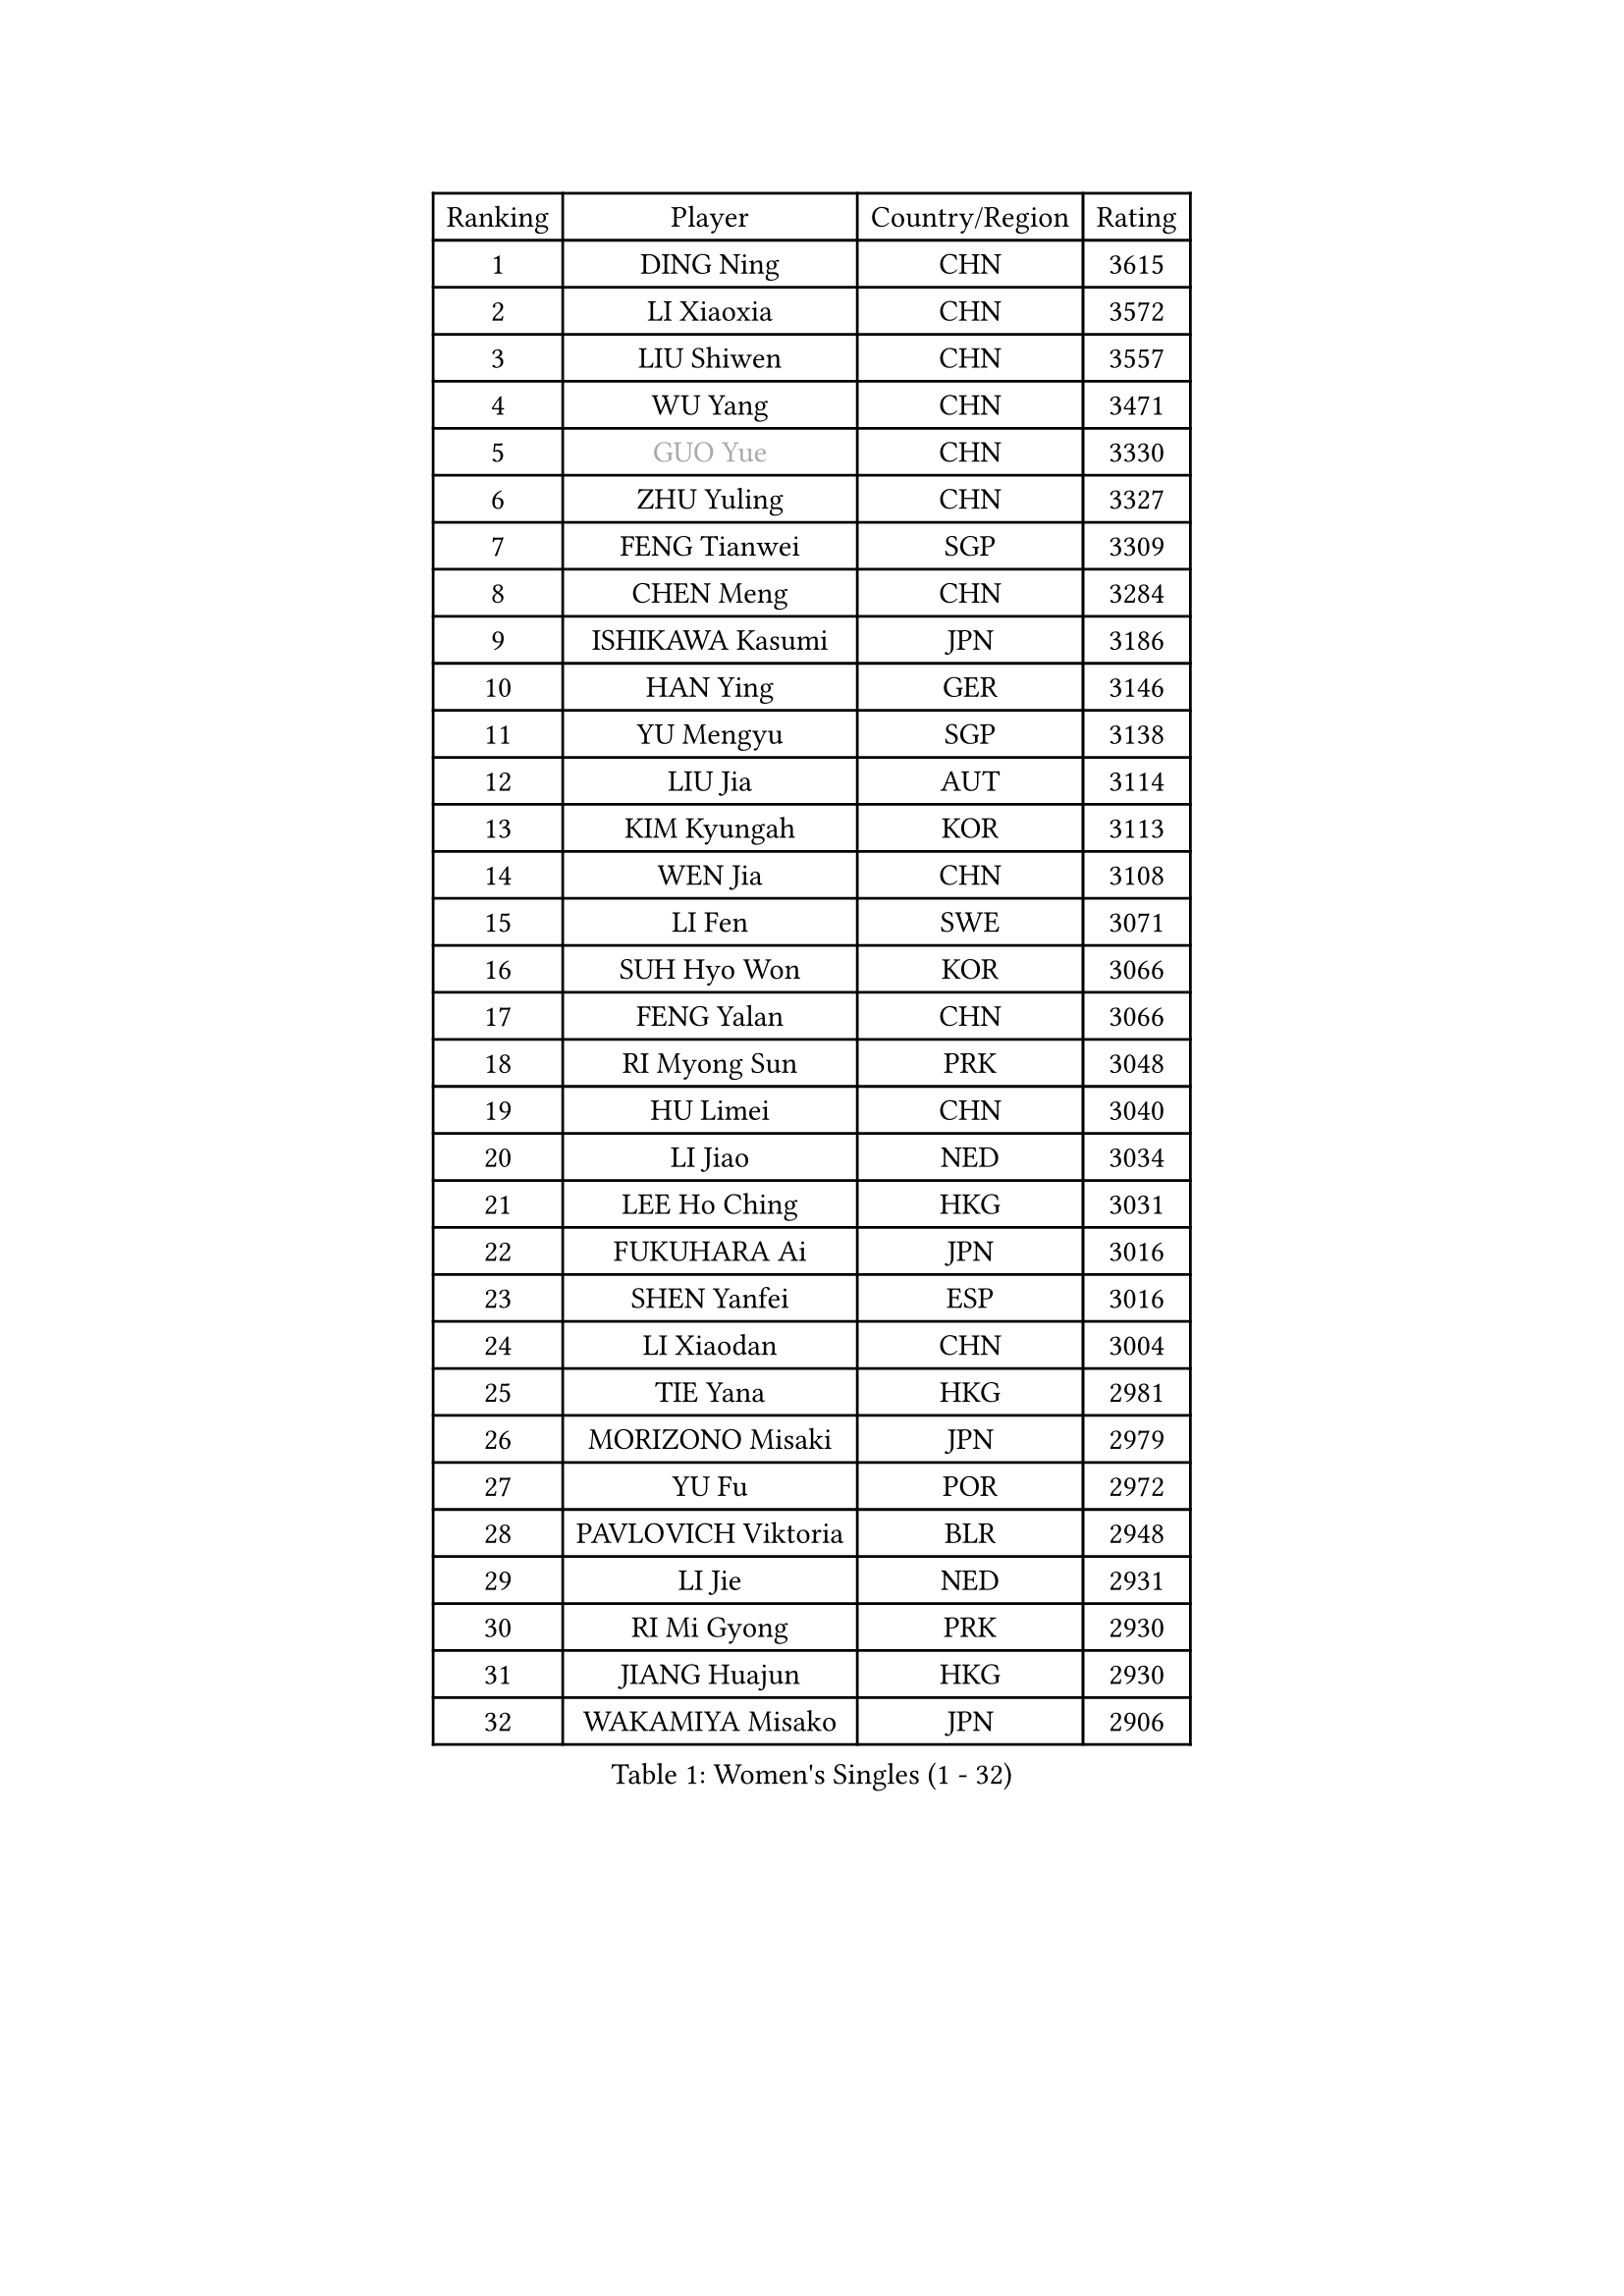 
#set text(font: ("Courier New", "NSimSun"))
#figure(
  caption: "Women's Singles (1 - 32)",
    table(
      columns: 4,
      [Ranking], [Player], [Country/Region], [Rating],
      [1], [DING Ning], [CHN], [3615],
      [2], [LI Xiaoxia], [CHN], [3572],
      [3], [LIU Shiwen], [CHN], [3557],
      [4], [WU Yang], [CHN], [3471],
      [5], [#text(gray, "GUO Yue")], [CHN], [3330],
      [6], [ZHU Yuling], [CHN], [3327],
      [7], [FENG Tianwei], [SGP], [3309],
      [8], [CHEN Meng], [CHN], [3284],
      [9], [ISHIKAWA Kasumi], [JPN], [3186],
      [10], [HAN Ying], [GER], [3146],
      [11], [YU Mengyu], [SGP], [3138],
      [12], [LIU Jia], [AUT], [3114],
      [13], [KIM Kyungah], [KOR], [3113],
      [14], [WEN Jia], [CHN], [3108],
      [15], [LI Fen], [SWE], [3071],
      [16], [SUH Hyo Won], [KOR], [3066],
      [17], [FENG Yalan], [CHN], [3066],
      [18], [RI Myong Sun], [PRK], [3048],
      [19], [HU Limei], [CHN], [3040],
      [20], [LI Jiao], [NED], [3034],
      [21], [LEE Ho Ching], [HKG], [3031],
      [22], [FUKUHARA Ai], [JPN], [3016],
      [23], [SHEN Yanfei], [ESP], [3016],
      [24], [LI Xiaodan], [CHN], [3004],
      [25], [TIE Yana], [HKG], [2981],
      [26], [MORIZONO Misaki], [JPN], [2979],
      [27], [YU Fu], [POR], [2972],
      [28], [PAVLOVICH Viktoria], [BLR], [2948],
      [29], [LI Jie], [NED], [2931],
      [30], [RI Mi Gyong], [PRK], [2930],
      [31], [JIANG Huajun], [HKG], [2930],
      [32], [WAKAMIYA Misako], [JPN], [2906],
    )
  )#pagebreak()

#set text(font: ("Courier New", "NSimSun"))
#figure(
  caption: "Women's Singles (33 - 64)",
    table(
      columns: 4,
      [Ranking], [Player], [Country/Region], [Rating],
      [33], [LI Qian], [POL], [2894],
      [34], [PASKAUSKIENE Ruta], [LTU], [2892],
      [35], [MOON Hyunjung], [KOR], [2887],
      [36], [PESOTSKA Margaryta], [UKR], [2879],
      [37], [LANG Kristin], [GER], [2876],
      [38], [YANG Xiaoxin], [MON], [2871],
      [39], [SAMARA Elizabeta], [ROU], [2870],
      [40], [SHAN Xiaona], [GER], [2863],
      [41], [POLCANOVA Sofia], [AUT], [2858],
      [42], [HU Melek], [TUR], [2839],
      [43], [#text(gray, "ZHAO Yan")], [CHN], [2839],
      [44], [CHOI Moonyoung], [KOR], [2834],
      [45], [DOO Hoi Kem], [HKG], [2825],
      [46], [YANG Ha Eun], [KOR], [2824],
      [47], [ISHIGAKI Yuka], [JPN], [2824],
      [48], [IVANCAN Irene], [GER], [2817],
      [49], [PARTYKA Natalia], [POL], [2817],
      [50], [NG Wing Nam], [HKG], [2816],
      [51], [STRBIKOVA Renata], [CZE], [2816],
      [52], [MONTEIRO DODEAN Daniela], [ROU], [2809],
      [53], [LI Xue], [FRA], [2798],
      [54], [HIRANO Sayaka], [JPN], [2796],
      [55], [CHENG I-Ching], [TPE], [2789],
      [56], [LEE I-Chen], [TPE], [2781],
      [57], [WINTER Sabine], [GER], [2781],
      [58], [CHEN Szu-Yu], [TPE], [2779],
      [59], [KIM Jong], [PRK], [2769],
      [60], [#text(gray, "WANG Xuan")], [CHN], [2767],
      [61], [SOLJA Petrissa], [GER], [2766],
      [62], [MIKHAILOVA Polina], [RUS], [2759],
      [63], [JEON Jihee], [KOR], [2753],
      [64], [XIAN Yifang], [FRA], [2747],
    )
  )#pagebreak()

#set text(font: ("Courier New", "NSimSun"))
#figure(
  caption: "Women's Singles (65 - 96)",
    table(
      columns: 4,
      [Ranking], [Player], [Country/Region], [Rating],
      [65], [LIU Xi], [CHN], [2746],
      [66], [PARK Youngsook], [KOR], [2741],
      [67], [#text(gray, "SEOK Hajung")], [KOR], [2737],
      [68], [TIKHOMIROVA Anna], [RUS], [2734],
      [69], [VACENOVSKA Iveta], [CZE], [2730],
      [70], [DVORAK Galia], [ESP], [2728],
      [71], [TIAN Yuan], [CRO], [2725],
      [72], [EERLAND Britt], [NED], [2723],
      [73], [EKHOLM Matilda], [SWE], [2723],
      [74], [HIRANO Miu], [JPN], [2708],
      [75], [YOON Sunae], [KOR], [2701],
      [76], [ABE Megumi], [JPN], [2695],
      [77], [IACOB Camelia], [ROU], [2694],
      [78], [MATSUZAWA Marina], [JPN], [2690],
      [79], [BILENKO Tetyana], [UKR], [2685],
      [80], [MU Zi], [CHN], [2673],
      [81], [KIM Hye Song], [PRK], [2672],
      [82], [LIN Ye], [SGP], [2672],
      [83], [LOVAS Petra], [HUN], [2667],
      [84], [LEE Eunhee], [KOR], [2666],
      [85], [NONAKA Yuki], [JPN], [2663],
      [86], [PARK Seonghye], [KOR], [2659],
      [87], [LIU Gaoyang], [CHN], [2657],
      [88], [PENKAVOVA Katerina], [CZE], [2656],
      [89], [WU Jiaduo], [GER], [2656],
      [90], [MITTELHAM Nina], [GER], [2645],
      [91], [LI Chunli], [NZL], [2644],
      [92], [POTA Georgina], [HUN], [2636],
      [93], [GRZYBOWSKA-FRANC Katarzyna], [POL], [2634],
      [94], [KUMAHARA Luca], [BRA], [2631],
      [95], [ZHOU Yihan], [SGP], [2628],
      [96], [BALAZOVA Barbora], [SVK], [2627],
    )
  )#pagebreak()

#set text(font: ("Courier New", "NSimSun"))
#figure(
  caption: "Women's Singles (97 - 128)",
    table(
      columns: 4,
      [Ranking], [Player], [Country/Region], [Rating],
      [97], [RAMIREZ Sara], [ESP], [2625],
      [98], [MAEDA Miyu], [JPN], [2623],
      [99], [SZOCS Bernadette], [ROU], [2620],
      [100], [#text(gray, "FUKUOKA Haruna")], [JPN], [2618],
      [101], [ZHANG Mo], [CAN], [2607],
      [102], [DRINKHALL Joanna], [ENG], [2605],
      [103], [ZHENG Shichang], [CHN], [2602],
      [104], [YOO Eunchong], [KOR], [2594],
      [105], [SILVA Yadira], [MEX], [2591],
      [106], [TAN Wenling], [ITA], [2588],
      [107], [ITO Mima], [JPN], [2580],
      [108], [SOLJA Amelie], [AUT], [2570],
      [109], [BIKBAEVA Anna], [RUS], [2567],
      [110], [BARTHEL Zhenqi], [GER], [2566],
      [111], [STEFANOVA Nikoleta], [ITA], [2566],
      [112], [SKOV Mie], [DEN], [2564],
      [113], [FEHER Gabriela], [SRB], [2561],
      [114], [NI Xia Lian], [LUX], [2560],
      [115], [ZHANG Qiang], [CHN], [2543],
      [116], [SHENG Dandan], [CHN], [2541],
      [117], [HAYATA Hina], [JPN], [2538],
      [118], [SATO Hitomi], [JPN], [2536],
      [119], [KATO Miyu], [JPN], [2534],
      [120], [CHE Xiaoxi], [CHN], [2533],
      [121], [ODOROVA Eva], [SVK], [2532],
      [122], [NEMOTO Riyo], [JPN], [2524],
      [123], [GRUNDISCH Carole], [FRA], [2517],
      [124], [MATELOVA Hana], [CZE], [2517],
      [125], [HAMAMOTO Yui], [JPN], [2511],
      [126], [GUI Lin], [BRA], [2509],
      [127], [MORI Sakura], [JPN], [2506],
      [128], [SAKAI Haruka], [JPN], [2506],
    )
  )